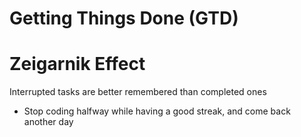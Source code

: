 * Getting Things Done (GTD)
* Zeigarnik Effect
Interrupted tasks are better remembered than completed ones
- Stop coding halfway while having a good streak, and come back another day
